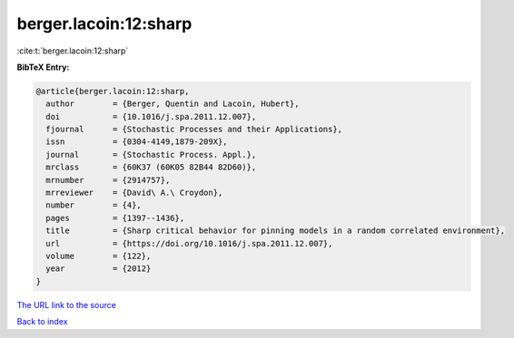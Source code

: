 berger.lacoin:12:sharp
======================

:cite:t:`berger.lacoin:12:sharp`

**BibTeX Entry:**

.. code-block:: bibtex

   @article{berger.lacoin:12:sharp,
     author        = {Berger, Quentin and Lacoin, Hubert},
     doi           = {10.1016/j.spa.2011.12.007},
     fjournal      = {Stochastic Processes and their Applications},
     issn          = {0304-4149,1879-209X},
     journal       = {Stochastic Process. Appl.},
     mrclass       = {60K37 (60K05 82B44 82D60)},
     mrnumber      = {2914757},
     mrreviewer    = {David\ A.\ Croydon},
     number        = {4},
     pages         = {1397--1436},
     title         = {Sharp critical behavior for pinning models in a random correlated environment},
     url           = {https://doi.org/10.1016/j.spa.2011.12.007},
     volume        = {122},
     year          = {2012}
   }

`The URL link to the source <https://doi.org/10.1016/j.spa.2011.12.007>`__


`Back to index <../By-Cite-Keys.html>`__
